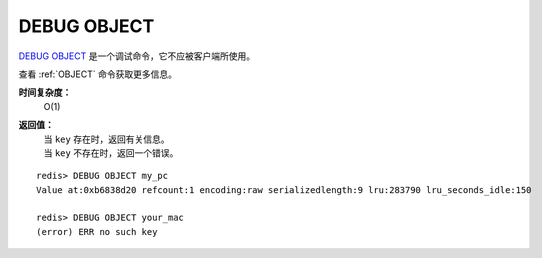 .. _debug_object:

DEBUG OBJECT
===============

.. function:: DEBUG OBJECT key

`DEBUG OBJECT`_ 是一个调试命令，它不应被客户端所使用。

查看 :ref:`OBJECT` 命令获取更多信息。

**时间复杂度：**
    O(1)

**返回值：**
    | 当 ``key`` 存在时，返回有关信息。
    | 当 ``key`` 不存在时，返回一个错误。 

::

    redis> DEBUG OBJECT my_pc
    Value at:0xb6838d20 refcount:1 encoding:raw serializedlength:9 lru:283790 lru_seconds_idle:150

    redis> DEBUG OBJECT your_mac
    (error) ERR no such key


